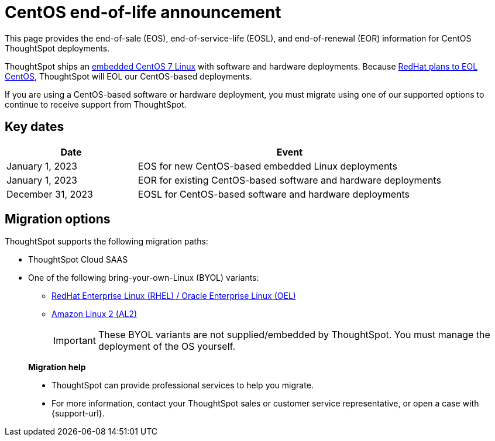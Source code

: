 = CentOS end-of-life announcement
:last_updated: 10/14/2022
:linkattrs:
:experimental:
:description: End-of-life information about CentOS-based ThoughtSpot software and hardware deployments.

This page provides the end-of-sale (EOS), end-of-service-life (EOSL), and end-of-renewal (EOR) information for CentOS ThoughtSpot deployments.

ThoughtSpot ships an xref:security-thoughtspot-lifecycle.adoc[embedded CentOS 7 Linux] with software and hardware deployments. Because https://endoflife.date/centos[RedHat plans to EOL CentOS^], ThoughtSpot will EOL our CentOS-based deployments.

If you are using a CentOS-based software or hardware deployment, you must migrate using one of our supported options to continue to receive support from ThoughtSpot.

== Key dates

[cols="30%,70%"]
|===
|Date |Event

|January 1, 2023
|EOS for new CentOS-based embedded Linux deployments

|January 1, 2023
|EOR for existing CentOS-based software and hardware deployments

|December 31, 2023
|EOSL for CentOS-based software and hardware deployments
|===

== Migration options

ThoughtSpot supports the following migration paths:

* ThoughtSpot Cloud SAAS
* One of the following bring-your-own-Linux (BYOL) variants:
** xref:rhel.adoc[ RedHat Enterprise Linux (RHEL) / Oracle Enterprise Linux (OEL)]
** xref:al2.adoc[Amazon Linux 2 (AL2)]
+
IMPORTANT: These BYOL variants are not supplied/embedded by ThoughtSpot. You must manage the deployment of the OS yourself.

> **Migration help**
>
> * ThoughtSpot can provide professional services to help you migrate.
> * For more information, contact your ThoughtSpot sales or customer service representative, or open a case with {support-url}.
